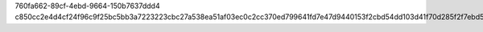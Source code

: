 760fa662-89cf-4ebd-9664-150b7637ddd4
c850cc2e4d4cf24f96c9f25bc5bb3a7223223cbc27a538ea51af03ec0c2cc370ed799641fd7e47d9440153f2cbd54dd103d41f70d285f2f7ebd538be842a4993
